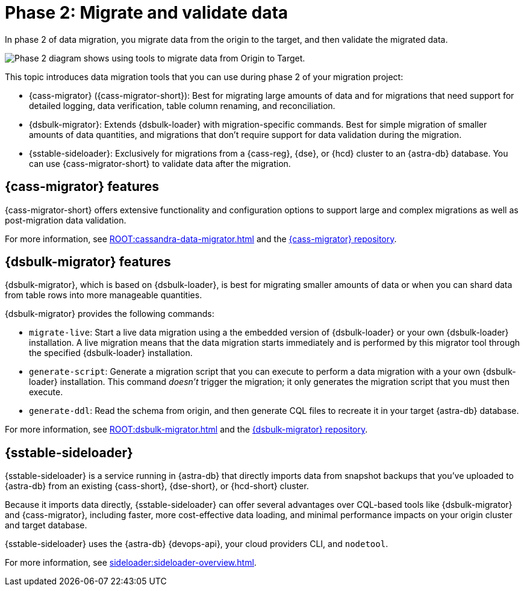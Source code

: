 = Phase 2: Migrate and validate data
:page-tag: migration,zdm,zero-downtime,validate-data

In phase 2 of data migration, you migrate data from the origin to the target, and then validate the migrated data.

image::migration-phase2ra.png[Phase 2 diagram shows using tools to migrate data from Origin to Target.]

//For illustrations of all the migration phases, see the xref:introduction.adoc#_migration_phases[Introduction].

This topic introduces data migration tools that you can use during phase 2 of your migration project:

* {cass-migrator} ({cass-migrator-short}): Best for migrating large amounts of data and for migrations that need support for detailed logging, data verification, table column renaming, and reconciliation.

* {dsbulk-migrator}: Extends {dsbulk-loader} with migration-specific commands. Best for simple migration of smaller amounts of data quantities, and migrations that don't require support for data validation during the migration.

* {sstable-sideloader}: Exclusively for migrations from a {cass-reg}, {dse}, or {hcd} cluster to an {astra-db} database.
You can use {cass-migrator-short} to validate data after the migration.

[[cass-migrator-key-features]]
== {cass-migrator} features

{cass-migrator-short} offers extensive functionality and configuration options to support large and complex migrations as well as post-migration data validation.

For more information, see xref:ROOT:cassandra-data-migrator.adoc[] and the https://github.com/datastax/cassandra-data-migrator[{cass-migrator} repository].

[[dsbulk-migrator-key-features]]
== {dsbulk-migrator} features

{dsbulk-migrator}, which is based on {dsbulk-loader}, is best for migrating smaller amounts of data or when you can shard data from table rows into more manageable quantities.

{dsbulk-migrator} provides the following commands:

* `migrate-live`: Start a live data migration using a the embedded version of {dsbulk-loader} or your own {dsbulk-loader} installation.
A live migration means that the data migration starts immediately and is performed by this migrator tool through the specified {dsbulk-loader} installation.

* `generate-script`: Generate a migration script that you can execute to perform a data migration with a your own {dsbulk-loader} installation.
This command _doesn't_ trigger the migration; it only generates the migration script that you must then execute.

* `generate-ddl`: Read the schema from origin, and then generate CQL files to recreate it in your target {astra-db} database.

For more information, see xref:ROOT:dsbulk-migrator.adoc[] and the https://github.com/datastax/dsbulk-migrator[{dsbulk-migrator} repository].

== {sstable-sideloader}

{sstable-sideloader} is a service running in {astra-db} that directly imports data from snapshot backups that you've uploaded to {astra-db} from an existing {cass-short}, {dse-short}, or {hcd-short} cluster.

Because it imports data directly, {sstable-sideloader} can offer several advantages over CQL-based tools like {dsbulk-migrator} and {cass-migrator}, including faster, more cost-effective data loading, and minimal performance impacts on your origin cluster and target database.

{sstable-sideloader} uses the {astra-db} {devops-api}, your cloud providers CLI, and `nodetool`.

For more information, see xref:sideloader:sideloader-overview.adoc[].